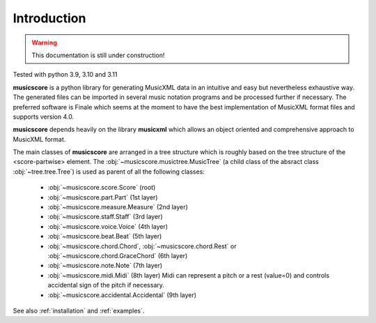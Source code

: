 Introduction
============

.. warning::
   This documentation is still under construction!


Tested with python 3.9, 3.10 and 3.11

**musicscore** is a python library for generating MusicXML data in an intuitive and easy but nevertheless exhaustive way. The generated files can be imported in several music notation programs and be processed further if necessary. The preferred software is Finale which seems at the moment to have the best implementation of MusicXML format files and supports version 4.0.

**musicscore** depends heavily on the library **musicxml** which allows an object oriented and comprehensive approach to MusicXML format.

The main classes of **musicscore** are arranged in a tree structure which is roughly based on the tree structure of the <score-partwise> element. The :obj:`~musicscore.musictree.MusicTree` (a child class of the absract class :obj:`~tree.tree.Tree`) is used as parent of all the following classes:

        - :obj:`~musicscore.score.Score` (root)
        - :obj:`~musicscore.part.Part` (1st layer)
        - :obj:`~musicscore.measure.Measure` (2nd layer)
        - :obj:`~musicscore.staff.Staff` (3rd layer)
        - :obj:`~musicscore.voice.Voice` (4th layer)
        - :obj:`~musicscore.beat.Beat` (5th layer)
        - :obj:`~musicscore.chord.Chord`, :obj:`~musicscore.chord.Rest` or :obj:`~musicscore.chord.GraceChord` (6th layer)
        - :obj:`~musicscore.note.Note` (7th layer)
        - :obj:`~musicscore.midi.Midi` (8th layer)
          Midi can represent a pitch or a rest (value=0) and controls accidental sign of the pitch if necessary.
        - :obj:`~musicscore.accidental.Accidental` (9th layer)


See also :ref:`installation` and :ref:`examples`.
